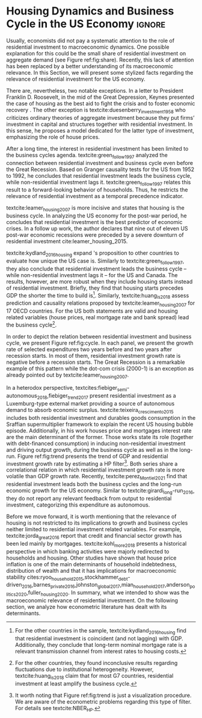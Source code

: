 * Residuals :noexport:

To do so, they estimate a Structural Vector Autoregressive (SVEC) model with wavelets transformation for the US and G7 countries.
They find residential investment is not only a monetary policy transmission channel, but it also has temporally distinct effects on business cycle.
In the short-run, housing is more predictive while house prices have a bigger influence in the long-run[fn::
	More precisely, textcite:huang_is_2018 also conclude that residential investment prediction increases with its share on GDP.
	].
These distinct temporal influence of housing occurs due to the large wealth effect in the long-run while credit and collateral effects are more relevant in the short-run.
#+begin_quote
    ``[...] Housing is by far the best aid to recovery because of the large and continuing scale
of potential demand; because of the wide geographical distribution of this demand; and
because the sources of its finance are largely independent of the stock exchanges. I should
advise putting most of your eggs in this basket, caring about this more than about anything,
and making absolutely sure that they are being hatched without delay. In this country we
partly depended for many years on direct subsidies. There are few more proper objects for
such than working-class houses. If a direct subsidy is required to get a move on (we gave
our subsidies through the local authorities), it should be given without delay or hesitation.''
\cite[p.~436]{keynes_collected_1978}
#+end_quote

As the above excerpt suggests, the relevance of housing is not restricted to the Great Recession nor the USA case.

We also report an indirect relation between housing and aggregate demand.
Real estate constitutes a significant portion of household wealth so houses serves as collateral to borrowing cite:teixeira_uma_2011.
As a consequence of US institutional arrangement, households --- especially the poorest ones --- could increase their indebtedness as houses prices went up (see Figure ref:FigDividaPreco) as a way to ``make'' capital gains without
selling their homes during house bubble of the 2000s cite:teixeira_crescimento_2015.
Therefore, real estate inflation and durable goods consumption are connected and has relevant consequences for business cycle.
textcites:zezza_u.s._2008,barba_rising_2009, for example, report that credit-financed consumption was one of the main drivers of economic growth before the Great Recession.


In this paper, we argue that this relation between households indebtedness and real estate inflation has other relevant implications.
The first one is the increasing gap between assets and liabilities in the course of the Great Recession.
This dynamic is due both to the housing prices burst (post-2005) and to the insensitivity of households' financial commitments.
In other words, real estate (assets) has a market value while debt (liabilities) has a contractual one, thus, households net worth decreases onset of the subprime crisis.
Therefore, the second implication is the sharp reduction in the net worth of the poorest households in absolute and relative terms (see Figure ref:FigDistPassivos).

#+begin_export latex
\begin{figure}[H]
	\centering
	\caption{Household indebtedness and house prices dynamics (jan/2000=100)}
	\label{FigDividaPreco}
	\includegraphics[width=\textwidth]{./figs/Divida_PrecoImoveis.png}
	\caption*{\textbf{Source:} U.S. Bureau of Economic Analysis, Authors' Elaboration}
\end{figure}

\begin{figure}[H]
	\centering
	\caption{Liabilities evolution by wealth percentile (1989/07=1)}
	\label{FigDistPassivos}
	\includegraphics[width=.8\textwidth]{./figs/Distribuicao_Passivos.png}
	\caption*{\textbf{Source:} \textcite{us_census_bureau_characteristics_2017}, Authors' Elaboration}
\end{figure}
#+end_export


* Configs :noexport:
bibliography:ref.bib
#+PROPERTY: header-args:python :results output drawer :session empirical :exports none :tangle ./Stylized_Facts.py :eval never-export :python /usr/bin/python3

** Packages
#+begin_src python
from datetime import datetime as dt

t1 = dt.now()

import pandas as pd
import numpy as np
import matplotlib.pyplot as plt
import seaborn as sns
import statsmodels.api as sm
plt.rc('axes', titlesize=22)     # fontsize of the axes title
plt.rcParams.update({"font.size": 15})
import pandas_datareader.data as web

from scipy.interpolate import make_interp_spline, BSpline  # Smooth plot

sns.set(style="whitegrid")
sns.set_context("paper")
#+end_src

#+RESULTS:
:results:
:end:


** Functions and variables

#+begin_src python
plt.rc('legend', fontsize=14)    # legend fontsize
def crise_subprime(axes, alpha=0.4):
    axes.axvspan(
        xmin="2007-12-01",
        xmax="2009-06-01",
        color="gray",
        label="subprime crisis",
        zorder=0,
        alpha=alpha,
    )


def crises(axes, color="lightgray", alpha=0.4):
    axes.axvspan(
        xmin="1953-07", xmax="1954-04", color=color, alpha=alpha, label="Recession"
    )
    axes.axvspan(xmin="1957-08", xmax="1958-05", color=color, alpha=alpha, label="")
    axes.axvspan(xmin="1960-05", xmax="1961-02", color=color, alpha=alpha, label="")
    axes.axvspan(xmin="1969-12", xmax="1970-11", color=color, alpha=alpha, label="")
    axes.axvspan(xmin="1973-11", xmax="1975-03", color=color, alpha=alpha, label="")
    axes.axvspan(xmin="1980-01", xmax="1980-07", color=color, alpha=alpha, label="")
    axes.axvspan(xmin="1981-07", xmax="1982-01", color=color, alpha=alpha, label="")
    axes.axvspan(xmin="1990-07", xmax="1991-03", color=color, alpha=alpha, label="")
    axes.axvspan(xmin="2001-03", xmax="2001-11", color=color, alpha=alpha, label="")


start = dt(1949, 1, 1)
end = dt(2019, 1, 1)
recessions = web.get_data_fred("USRECM", start, end)
recessions.columns = ["Recessions"]
recessions["xmin"] = False
recessions["xmax"] = False
for i in range(len(recessions["Recessions"]) - 1):
    recessions.iscopy = True
    if (
        recessions["Recessions"].iloc[i] == 0
        and recessions["Recessions"].iloc[i + 1] == 1
    ):
        recessions["xmin"].iloc[i + 1] = True
    elif (
        recessions["Recessions"].iloc[i] == 1
        and recessions["Recessions"].iloc[i + 1] == 0
    ):
        recessions["xmax"].iloc[i + 1] = True


def recessions_bars(ax):
    import matplotlib.pyplot as plt

    xmin = recessions[recessions["xmin"] == True]["xmin"]
    xmax = recessions[recessions["xmax"] == True]["xmax"]

    for i in range(len(xmax)):
        ax.axvspan(xmin=xmin.index[i], xmax=xmax.index[i], alpha=0.3, color="k")


def default_plot():
    plt.xlabel("")
    sns.set_context("talk")
    plt.rcParams["axes.edgecolor"] = "#333F4B"
    plt.rcParams["axes.linewidth"] = 0.8
    plt.rcParams["xtick.color"] = "#333F4B"
    plt.rcParams["ytick.color"] = "#333F4B"
    ax.grid(False)
    ax.spines["top"].set_color("none")
    ax.spines["right"].set_color("none")
    ax.spines["left"].set_smart_bounds(True)
    ax.spines["bottom"].set_smart_bounds(True)
    sns.despine()


def salvar_grafico(file_name, extension="png", pasta="./figs/"):
    fig.savefig(
        pasta + file_name + "." + extension,
        dpi=600,
        bbox_inches="tight",
        format=extension,
        pad_inches=0.2,
        transparent=False,
    )
#+end_src

#+RESULTS:
:results:
/home/gpetrini/.local/lib/python3.8/site-packages/pandas/core/indexing.py:670: SettingWithCopyWarning:
A value is trying to be set on a copy of a slice from a DataFrame

See the caveats in the documentation: https://pandas.pydata.org/pandas-docs/stable/user_guide/indexing.html#returning-a-view-versus-a-copy
  iloc._setitem_with_indexer(indexer, value)
:end:

** Endividamento das famílias e preço dos imóveis


#+begin_src python :results graphics file :file ./figs/Divida_PrecoImoveis.png
start = dt(1947, 1, 1)
end = dt(2015, 1, 1)

df = web.DataReader(
    [
        "CMDEBT",  # debt securities and loans; liability, Level
        "CSUSHPINSA",  # S&P/Case-Shiller U.S. National Home Price Index
    ],
    "fred",
    start,
    end,
)

df.columns = [
    "Household debt",
    "House prices",
]

for i in df.columns:
    df[i] = (df[i] / df[i]["2000-01-01"]) * 100

df.index.name = ""
df = df.resample("QS").mean().dropna()

fig, ax = plt.subplots(figsize=(19.2, 10.8))

df.iloc[df.index >= "1970-01", :].plot(
    ax=ax,
    color=("darkred", "darkblue"),
    linewidth=2.5,
)

crise_subprime(ax)
crises(ax)
ax.legend()
ax.tick_params(axis="both", which="major", labelsize=15)
ax.set_title("Jan/2000 = 100", fontsize=22)
plt.close()
salvar_grafico(file_name="Divida_PrecoImoveis")
#+end_src

#+RESULTS:
[[file:./figs/Divida_PrecoImoveis.png]]

** Household credit

#+begin_src python :results graphics file :file ./figs/FIDCIA.png
start = dt(1945, 1, 1)
end = dt(2015, 1, 1)

df = web.DataReader(
    [
        'BOGZ1FL154104015Q', # home mortgages and consumer credit; liability, Level
        'HHMSDODNS', # home mortgages; liability, Level
    ],
    'fred',
    start,
    end
)

df.columns = [
    'Household credit',
    'Mortgages'
]

df.index.name = ''
df = df.pct_change(4).dropna()


fig, ax = plt.subplots(figsize=(19.2, 10.8))

df.iloc[df.index>='1978-01',:].plot(
    ax=ax,
    linewidth=2.5,
    color=('darkred', 'darkblue')
)

crise_subprime(ax)
crises(ax)
ax.axvline(
    x="1991-12-19",
    label='FDICIA',
    color='black',
    ls='-',
    linewidth=1.75
)
ax.axvline(
    x="1989-02-06",
    label='FIRREA',
    color='black',
    ls='--',
    linewidth=1.75
)

ax.legend(fontsize=14)

ax.text(
    s = "Fed. Deposit Insurance \nCorp. Improvement Act \n(FDICIA)",
    y = 0.17,
    x="1992-06-01",
    fontsize=12,
       )

ax.text(
    s = "Fin. Instit. Reform, Recovery, \nand Enactment Act (FIRREA)",
    y = 0.,
    x="1988-08-01",
    fontsize=12,
    horizontalalignment='right'
       )

ax.tick_params(axis="both", which="major", labelsize=15)

sns.despine()
plt.close()
salvar_grafico(file_name="FDICIA")
#+end_src

** Demanda agregada

#+BEGIN_SRC python
from matplotlib.patches import Ellipse, Polygon

start = dt(1979, 1, 1)
end = dt(2020, 12, 31)

df = web.get_data_fred(
    [
        "PCEC",  # Personal consuption
        "PNFI",  # Private non-residential fixed investment
        "PRFI",  # Private residential fixed investment
        "GCE",  # Governement expenditures
        "EXPGS",  # Exports
    ],
    start,
    end,
)

df.columns = [
    "Personal consumption expend.",
    "Non Residential investment",
    "Residential investment",
    "Government Expenditures",
    "Exports",
]


df["AD"] = df.sum(axis=1)

df = df.resample("QS").mean()
df.index.name = ""
df = df.apply(lambda x: x / df["AD"]).drop(["AD"], axis="columns")
fig, ax = plt.subplots(1, 1, figsize=(19.2, 10.8))


df.plot(
    kind="area",
    stacked=True,
    ax=ax,
    legend=False,
    color=(
        "#000000",
        "#333333",
        "#ffffff",
        "#888888",
        "#cccccc",
    ),
)

df.plot(kind="line", stacked=True, ax=ax, legend=False, color="white", label=None)

handles, labels = ax.get_legend_handles_labels()
ax.legend(
    handles[:4:-1],
    labels[:4:-1],
    loc="center left",
    bbox_to_anchor=(1, 0.5),
    title="Expenditures (in order)",
    title_fontsize=18,
)

# ax.text('1980', 0.2, s=df.columns[0], color="white", fontsize=18, fontfamily='serif')
# ax.text('1980', 0.6, s=df.columns[1], color="white", fontsize=18, fontfamily='serif')
# ax.text('1980', 0.7, s=df.columns[2], color="black", fontsize=18, fontfamily='serif')
# ax.text('1980', 0.8, s=df.columns[3], color="black", fontsize=18, fontfamily='serif')
# ax.text('1980', 0.95, s=df.columns[4], color="black", fontsize=18, fontfamily='serif')


ax.set_ylim(0, 1)
ax.set_xlabel("")
ax.tick_params(axis="both", which="major", labelsize=15)

sns.despine()
plt.tight_layout()
plt.close()
salvar_grafico(file_name="Share_AD")
#+END_SRC

#+RESULTS:
:results:
:end:

** Volatilidade e participação

#+begin_src python :results graphics file :file ./figs/subplots.png
start = dt(1947, 1, 1)
end = dt(2015, 1, 1)

df = web.DataReader(
    [
        "PRFI",  # Domestic business
        "PNFI",  # Households and institutions
        "GDP",  # Gross Domestic Product
    ],
    "fred",
    start,
    end,
)

df.columns = ["Residential", "Non-Residential", "GDP"]
df.index.name = ""
df = df.pct_change(4).dropna()
df = df.dropna()

df["Great Recession"] = [
    "Pre Crisis" if i < dt(2009, 1, 1) else "Post Crisis" for i in df.index
]
df["Great Recession"] = df["Great Recession"].astype("category")
df = pd.melt(
    df, value_vars=["Residential", "Non-Residential", "GDP"], id_vars="Great Recession"
)


share = web.get_data_fred(
    ["GDP", "EXPGS", "GCE", "PRFI", "HCCSDODNS", "PRFI", "PCEC", "IMPGS"],  #'TOTALSL',
    start,
    end,
)

share.columns = [
    "GDP",
    "Exports",
    "Gov. expenditures",
    "Residential investment",
    "Consumer credit",
    "Non-residential investment",
    "Consumption",
    "Importações",
]

Z = ["Exports", "Gov. expenditures", "Residential investment", "Consumer credit"]

share["Autonomos"] = share[Z].sum(axis=1)

share = share.resample("QS").mean()
share = share["1979":]
share.index.name = ""

fig, ax = plt.subplots(1, 2, figsize=(19.2, 10.8))

sns.violinplot(
    x="variable",
    y="value",
    # hue="Great Recession",
    palette="Greens",
    ax=ax[0],
    lw=2,
    data=df,
    split=True,
    scale="area",
)


ax[0].axhline(y=0, ls="--", color="black", zorder=0)
ax[0].set_xlabel("")
ax[0].set_ylabel("Growth rate", fontsize=15)
ax[0].set_title("A - Selected growth rate\ndistribution (1947-2019)", fontsize=22)
ax[0].tick_params(axis="both", which="major", labelsize=15)

share[Z].apply(lambda x: x / share["GDP"]).plot(
    kind="area",
    stacked=True,
    ax=ax[1],
    legend=False,
    color=(
        "black",
        "grey",
        "darkred",
        "lightgrey",
    ),
)

share[Z].apply(lambda x: x / share["GDP"]).plot(
    kind="line", stacked=True, ax=ax[1], legend=False, color="black", label=None
)

handles, labels = ax[1].get_legend_handles_labels()
ax[1].legend(
    handles[:3:-1],
    labels[:3:-1],
    #             loc='center left', bbox_to_anchor=(1, 0.5)
)
ax[1].set_ylim(0, 1)
ax[1].set_xlabel("")
ax[1].set_title(
    "B - Autonomous expenditures\nshare on GDP (US, 1979-2019)", fontsize=22
)
ax[1].tick_params(axis="both", which="major", labelsize=15)

sns.despine()
plt.tight_layout()
plt.close()
plt.subplots_adjust(wspace=0.2)
salvar_grafico(file_name="Volatility_share")
#+end_src

#+RESULTS:
[[file:./figs/subplots.png]]

** Passivos por percentil de riqueza

#+begin_src python  :results graphics file :file ./figs/Distribuicao_Passivos.png
def concentracao_df(df):
    colunas = ['Top 1%', 'Top 10%', 'Top 50-90%', 'Bottom 50%']
    df.columns = colunas
    df = df/100
    df.index.name = ''
    df = df/df.iloc[0,:]
    return df

start = dt(1947, 1, 1)
end = dt(2015, 1, 1)
url = 'https://fred.stlouisfed.org/release/tables?rid=453&eid=813804#snid=813936'

passivos = web.DataReader(
    [
        'WFRBST01127', # Share of Total Liabilities Held by the Top 1% (99th to 100th Wealth Percentiles)
        'WFRBSN09154', # Share of Total Liabilities Held by the 90th to 99th Wealth Percentiles
        'WFRBSN40181', # Share of Total Liabilities Held by the 50th to 90th Wealth Percentiles
        'WFRBSB50208', # Share of Total Liabilities Held by the Bottom 50% (1st to 50th Wealth Percentiles)
    ],
    'fred',
    start,
    end
)
passivos = concentracao_df(passivos)

emprestimo = web.DataReader(
    [
        'WFRBST01128', # Share of Loans (Liabilities) Held by the Top 1% (99th to 100th Wealth Percentiles)
        'WFRBSN09155', # Share of Loans (Liabilities) Held by the 90th to 99th Wealth Percentiles
        'WFRBSN40182', # Share of Loans (Liabilities) Held by the 50th to 90th Wealth Percentiles
        'WFRBSB50209', # Share of Loans (Liabilities) Held by the Bottom 50% (1st to 50th Wealth Percentiles)
    ],
    'fred',
    start,
    end
)
emprestimo = concentracao_df(emprestimo)

Mortgages = web.DataReader(
    [
        'WFRBST01129', # Share of Home mortgages Held by the Top 1% (99th to 100th Wealth Percentiles)
        'WFRBSN09156', # Share of Home mortgages Held by the 90th to 99th Wealth Percentiles
        'WFRBSN40183', # Share of Home mortgages Held by the 50th to 90th Wealth Percentiles
        'WFRBSB50210', # Share of Home mortgages Held by the Bottom 50% (1st to 50th Wealth Percentiles)
    ],
    'fred',
    start,
    end
)
Mortgages = concentracao_df(Mortgages)

patrimonio_liq = web.DataReader(
    [
        'WFRBST01134', # Share of Total Net Worth Held by the Top 1% (99th to 100th Wealth Percentiles)
        'WFRBSN09161', # Share of Total Net Worth Held by the 90th to 99th Wealth Percentiles
        'WFRBSN40188', # Share of Total Net Worth Held by the 50th to 90th Wealth Percentiles
        'WFRBSB50215', # Share of Total Net Worth Held by the Bottom 50% (1st to 50th Wealth Percentiles)
    ],
    'fred',
    start,
    end
)
patrimonio_liq = concentracao_df(patrimonio_liq)

fig, ax = plt.subplots(2, 2, figsize=(19.2, 10.80), sharey=True)

passivos.plot(title='A - Total Liabilities', ax=ax[0,0], legend=False, lw=3)
emprestimo.plot(title='B - Loans', ax=ax[0,1], legend=False, lw=3)
Mortgages.plot(title='C - Mortgages', ax=ax[1,0], legend=False, lw=3)
patrimonio_liq.plot(title='D - Net Worth', ax=ax[1,1], legend=False, lw=3)

crise_subprime(axes=ax[0,1])
crises(axes=ax[0,1])
ax[0,1].legend(loc='center left', bbox_to_anchor=(1.1, 0.), fontsize=18)

crise_subprime(axes=ax[0,0])
crise_subprime(axes=ax[1,0])
crise_subprime(axes=ax[1,1])
crises(axes=ax[0,0])
crises(axes=ax[1,0])
crises(axes=ax[1,1])

ax[0,0].set_title('A - Total Liabilities', fontsize=18)
ax[0,1].set_title('B - Loans', fontsize=18)
ax[1,0].set_title('C - Mortgages', fontsize=18)
ax[1,1].set_title('D - Net Worth', fontsize=18)

ax[0,0].tick_params(axis="both", which="major", labelsize=15)
ax[0,1].tick_params(axis="both", which="major", labelsize=15)
ax[1,0].tick_params(axis="both", which="major", labelsize=15)
ax[1,1].tick_params(axis="both", which="major", labelsize=15)

sns.despine()
plt.tight_layout()
plt.close()
salvar_grafico(file_name="Distribuicao_Passivos")
#+end_src
*** Hipotecas e imóveis
#+begin_src python  :results graphics file :file ./figs/Houses_Mortgages.png
def concentracao_df(df):
    colunas = ["Top 1%", "Top 10%", "Top 50-90%", "Bottom 50%"]
    df.columns = colunas
    df = df / 100
    df.index.name = ""
    df = df / df.iloc[0, :]
    return df


start = dt(1947, 1, 1)
end = dt(2019, 1, 1)
url = "https://fred.stlouisfed.org/release/tables?rid=453&eid=813804#snid=813936"

houses = web.DataReader(
    [
        "WFRBST01110",  # Share of Real Estate Held by the Top 1% (99th to 100th Wealth Percentiles)
        "WFRBSN09137",  # Share of Real Estate Held by the 90th to 99th Wealth Percentiles
        "WFRBSN40164",  # Share of Real Estate Held by the 50th to 90th Wealth Percentiles
        "WFRBSB50191",  # Share of Real Estate Held by the Bottom 50% (1st to 50th Wealth Percentiles)
    ],
    "fred",
    start,
    end,
)
houses = concentracao_df(houses)

Mortgages = web.DataReader(
    [
        "WFRBST01129",  # Share of Home mortgages Held by the Top 1% (99th to 100th Wealth Percentiles)
        "WFRBSN09156",  # Share of Home mortgages Held by the 90th to 99th Wealth Percentiles
        "WFRBSN40183",  # Share of Home mortgages Held by the 50th to 90th Wealth Percentiles
        "WFRBSB50210",  # Share of Home mortgages Held by the Bottom 50% (1st to 50th Wealth Percentiles)
    ],
    "fred",
    start,
    end,
)
Mortgages = concentracao_df(Mortgages)


fig, ax = plt.subplots(1, 2, figsize=(19.2, 10.80), sharey=True)

houses.plot(title="A - Houses", ax=ax[0], legend=False, lw=3)
Mortgages.plot(title="B - Mortgages", ax=ax[1], legend=False, lw=3)

crise_subprime(axes=ax[0])
crise_subprime(axes=ax[1])
crises(axes=ax[0])
crises(axes=ax[1])
ax[1].legend(loc="center left", bbox_to_anchor=(1.1, 0.5), fontsize=18)

crise_subprime(axes=ax[0])
crise_subprime(axes=ax[1])
crises(axes=ax[0])
crises(axes=ax[1])

ax[0].set_title("A - Houses", fontsize=18)
ax[1].set_title("B - Mortgages", fontsize=18)

ax[0].tick_params(axis="both", which="major", labelsize=15)
ax[1].tick_params(axis="both", which="major", labelsize=15)

sns.despine()
plt.tight_layout()
plt.close()
salvar_grafico(file_name="Houses_Mortgages")
#+end_src

#+RESULTS:
[[file:./figs/Houses_Mortgages.png]]

** Crisis centered plot
*** Begin
#+begin_src R :session *centered* :results graphics file :file ./figs/Centered_Begin_pct1.png :eval never-export :exports none
library(tidyverse)
library(purrr)
library(fredr)
library(lubridate)

begin <- c('1953-07-01', '1957-08-01', '1960-04-01', '1969-12-01', '1973-11-01', '1980-01-01', '1981-07-01', '1990-07-01', '2001-03-01', '2007-12-01')
end <- c('1954-06-01', '1958-05-01', '1961-03-01', '1970-12-01', '1975-04-01', '1980-08-01', '1982-12-01', '1991-04-01', '2001-12-01', '2009-07-01')


df <-  map_dfr(
  c("GDP", "PRFI", "PNFI", "HCCSDODNS", "USRECM"),
  fredr,
  units = "pc1", # pct from 1 year ago
  frequency = 'q'
) %>%
  select(date, series_id, value) %>%
  pivot_wider(names_from = series_id, values_from= value) %>%
  mutate(
    recessions = as.logical(USRECM),
    `Residential Investment` = PRFI,
    `Non Residential Investment` = PNFI,
    `Durable Goods` = HCCSDODNS
  ) %>%
  select(date, recessions, GDP, `Residential Investment`, `Non Residential Investment`, `Durable Goods`) %>%
  mutate(crise = case_when(
           (date >= ymd(begin[1]) %m+% years(-2) & date <= ymd(begin[1]) %m+% years(2)) ~ begin[1] %>% substr(1,7),
           (date >= ymd(begin[2]) %m+% years(-2) & date <= ymd(begin[2]) %m+% years(2)) ~ begin[2] %>% substr(1,7),
           (date >= ymd(begin[3]) %m+% years(-2) & date <= ymd(begin[3]) %m+% years(2)) ~ begin[3] %>% substr(1,7),
           (date >= ymd(begin[4]) %m+% years(-2) & date <= ymd(begin[4]) %m+% years(2)) ~ begin[4] %>% substr(1,7),
           (date >= ymd(begin[5]) %m+% years(-2) & date <= ymd(begin[5]) %m+% years(2)) ~ begin[5] %>% substr(1,7),
           (date >= ymd(begin[6]) %m+% years(-2) & date <= ymd(begin[7]) %m+% years(2)) ~ paste(begin[6] %>% substr(1,7), "and", begin[7] %>% substr(1,7)),
           ## (date >= ymd(begin[7]) %m+% years(-2) & date <= ymd(begin[7]) %m+% years(2)) ~ begin[7],
           (date >= ymd(begin[8]) %m+% years(-2) & date <= ymd(begin[8]) %m+% years(2)) ~ begin[8] %>% substr(1,7),
           (date >= ymd(begin[9]) %m+% years(-2) & date <= ymd(begin[9]) %m+% years(2)) ~ begin[9] %>% substr(1,7),
           (date >= ymd(begin[10]) %m+% years(-2) & date <= ymd(begin[10]) %m+% years(2)) ~ begin[10] %>% substr(1,7)
         )) %>%
  ## mutate(crise = substr(crise, 1,7)) %>%
  mutate(crise = crise %>% as.character() %>% as.factor()) %>%
  pivot_longer(cols = -c(date, crise, recessions), names_to="Series", values_to = "value") %>%
  ## mutate(Series = as.factor(Series)) %>%
  filter(date>=ymd('1979-01-01') & date <=ymd('2011-01-01')) %>%
  drop_na(crise)

ggplot(df, aes(x=date, y=value, colour=Series, linetype=Series)) +
  geom_line(size = 1.25) +
  scale_x_date(breaks = "year", minor_breaks = "6 months", date_labels="%y' %b") +
  ## ggsci::scale_color_futurama() +
  facet_wrap(~crise, scale="free_x", drop=TRUE) +
  geom_hline(yintercept=0, color='black', size=0.25) +
  xlab("") + ylab("Percent change from 1 year ago") +
  theme_bw() +
  theme(panel.grid.major = element_blank(), panel.grid.minor = element_blank()) +
  scale_color_manual(name = "Series",
                     values = c('black', 'black', 'grey', 'black'),
                     labels = c("Durable Goods", "GDP", "Non Residential Investment", "Residential Investment")) +
  scale_linetype_manual(name = "Series",
                        values = c("solid", "dashed", "solid", "dotted"),
                        labels = c("Durable Goods", "GDP", "Non Residential Investment", "Residential Investment")) ->fig

for(i in begin){
  if(ymd(i) >= ymd('1980-01-01')){
    fig + geom_vline(xintercept = as.numeric(ymd(i)), linetype="solid",
                color = "black", size=.25) -> fig
  }
}

ggsave(
  "./figs/Centered_Begin_pct1.png",
  width = 10, height = 8, dpi = 150, units = "in", device = "png"
)
#+end_src

#+RESULTS:
[[file:./figs/Centered_Begin_pct1.png]]










*** End
#+begin_src R :session *centered* :results graphics file :file ./figs/Centered_End_pct1.png :eval never-export :exports none

end <- c('1954-06-01', '1958-05-01', '1961-03-01', '1970-12-01', '1975-04-01', '1980-08-01', '1982-12-01', '1991-04-01', '2001-12-01', '2009-07-01')

df <-  map_dfr(
  c("GDP", "PRFI", "PNFI", "HCCSDODNS", "USRECM"),
  fredr,
  units = "pc1", # pct from 1 year ago
  frequency = 'q'
) %>%
  select(date, series_id, value) %>%
  pivot_wider(names_from = series_id, values_from= value) %>%
  mutate(
    recessions = as.logical(USRECM),
    Residential_Investment = PRFI,
    NonResidential_Investment = PNFI,
    DurableGoods = HCCSDODNS
  ) %>%
  select(date, recessions, GDP, Residential_Investment, NonResidential_Investment, DurableGoods) %>%
  mutate(crise = case_when(
           (date >= ymd(end[1]) %m+% years(-1) & date <= ymd(end[1]) %m+% years(1)) ~ end[1],
           (date >= ymd(end[2]) %m+% years(-1) & date <= ymd(end[2]) %m+% years(1)) ~ end[2],
           (date >= ymd(end[3]) %m+% years(-1) & date <= ymd(end[3]) %m+% years(1)) ~ end[3],
           (date >= ymd(end[4]) %m+% years(-1) & date <= ymd(end[4]) %m+% years(1)) ~ end[4],
           (date >= ymd(end[5]) %m+% years(-1) & date <= ymd(end[5]) %m+% years(1)) ~ end[5],
           (date >= ymd(end[6]) %m+% years(-1) & date <= ymd(end[6]) %m+% years(1)) ~ end[6],
           (date >= ymd(end[7]) %m+% years(-1) & date <= ymd(end[7]) %m+% years(1)) ~ end[7],
           (date >= ymd(end[8]) %m+% years(-1) & date <= ymd(end[8]) %m+% years(1)) ~ end[8],
           (date >= ymd(end[9]) %m+% years(-1) & date <= ymd(end[9]) %m+% years(1)) ~ end[9],
           (date >= ymd(end[10]) %m+% years(-1) & date <= ymd(end[10]) %m+% years(1)) ~ end[10]
         )) %>%
  mutate(crise = paste0(month(crise),"/",year(crise))) %>%
  mutate(crise = crise %>% as.character() %>% as.factor()) %>%
  pivot_longer(cols = -c(date, crise, recessions), names_to="Series", values_to = "value") %>%
  ## mutate(Series = as.factor(Series)) %>%
  filter(date>=ymd('1981-01-01') & date <=ymd('2011-01-01')) %>%
  drop_na(crise) %>% drop_na()

ggplot(df, aes(x=date, y=value, colour=Series)) +
  geom_line() +
  scale_x_date(breaks = "year", minor_breaks = "6 months", date_labels="%y' %b") +
  ggsci::scale_color_futurama() +
  facet_wrap(~crise, scale="free_x", drop=TRUE) +
  geom_hline(yintercept=0, color='black', size=0.25) +
  xlab("") + ylab("Percent change from 1 year") +
  theme_bw() ->fig

  

for(i in end){
  if(ymd(i) >= ymd('1980-01-01')){
    fig + geom_vline(xintercept = as.numeric(ymd(i)), linetype="dashed",
                color = "black", size=.5) -> fig
  }
}
ggsave(
  "./figs/Centered_End_pct1.png",
  width = 10, height = 8, dpi = 150, units = "in", device = "png"
)
#+end_src

#+RESULTS:
[[file:./figs/Centered_End_pct1.png]]

** Ciclo e tendência

#+BEGIN_SRC python
import pandas as pd
import matplotlib.pyplot as plt
import seaborn as sns
import pandas_datareader.data as web
from datetime import datetime as dt
import statsmodels.api as sm

start = dt(1979, 1, 1)
end = dt(2020, 12, 31)

df = web.DataReader(["GDPC1", "PRFI"], "fred", start, end)

df.columns = [
    "GDP",
    "Residential Investment",
]
df.index.name = ""
df = df.pct_change().dropna()

cycle, trend = sm.tsa.filters.hpfilter(df["GDP"], 1600)
_cycle, _trend = sm.tsa.filters.hpfilter(df["Residential Investment"], 1600)

df = pd.concat([trend, _trend], axis=1)
df.columns = [
    "GDP",
    "Residential Investment",
]

fig, ax = plt.subplots(1, 1, figsize=(8, 5))

df.plot(ax=ax, color=("black", "darkgrey"))
crise_subprime(ax)
crises(ax)

ax.tick_params(axis="both", which="major", labelsize=15)
ax.legend(fontsize=14)
sns.despine()
plt.xlabel("")
salvar_grafico(file_name="Trend")
plt.close()
#+END_SRC

#+RESULTS:
:results:
:end:

* Residuals :noexport:

#+begin_comment
It is worth mentioning the novelty of \textcite{green_follow_1997} and \textcite{leamer_housing_2007} --- revisited in \textcite{leamer_housing_2015} and by \textcite{fiebiger_trend_2017} --- when shedding light on the relevance of residential investment even before of the Great Recession. CITAÇÃO KEYNES DO PROJETO + DUESEMBERRY



Traditionally, economists do not pay attention to the role of residential investment to macroeconomic dynamics.
There are, nevertheless, two notable exceptions.
In a letter to President Franklin D. Roosevelt, in the mid of the Great Depression, Keynes present the case of housing as the best aid to fight the crisis and to foster economic recovery \cite[p.~436]{keynes_collected_1978}.
The other exception is textcite:duesenberry_investment_1958 who presents a critique of ordinary theories of aggregate investment because they put together firms’ investment in capital and structures and investment in residential housing.
In this sense, he builds a model dedicated for the latter type of investment, emphasizing the role of house prices.

Perhaps, the small share of residential investment on aggregate demand may explain this lack of attention (see figure ref:fig:share).
The subprime crisis and the Great Recession of the US economy had changed the landscape, making clear the macroeconomic role of
housing prices and finance, and residential investment.
Specifically, we argue however small its share on GDP is, it does have a fundamental role in explaining business cycles and long-run growth.
#+end_comment
* Housing Dynamics and Business Cycle in the US Economy :ignore:

Usually, economists did not pay a systematic attention to the role of residential investment to macroeconomic dynamics.
One possible explanation for this could be the small share of residential investment on aggregate demand (see Figure ref:fig:share).
Recently, this lack of attention has been replaced by a better understanding of its macroeconomic relevance.
In this Section, we will present some stylized facts regarding the relevance of residential investment for the US economy.

There are, nevertheless, two notable exceptions.
In a letter to President Franklin D. Roosevelt, in the mid of the Great Depression, Keynes presented the case of housing as the best aid to fight the crisis and to foster economic recovery \cite[p.~436]{keynes_collected_1978}.
The other exception is textcite:duesenberry_investment_1958 who criticizes ordinary theories of aggregate investment because they put firms’ investment in capital and structures together with residential investment.
In this sense, he proposes a model dedicated for the latter type of investment, emphasizing the role of house prices.


#+begin_export latex
\begin{figure}[H]
    \centering
	\caption{Expenditures share on aggregate demand}
	\label{fig:share}
\begin{figure}[htb]
    \includegraphics[width = \textwidth]{./figs/Share_AD.png}
    \end{figure}
	\caption*{\textbf{Source:} U.S. Bureau of Economic Analysis, Authors' Elaboration}
\end{figure}
#+end_export

After a long time, the interest in residential investment has been limited to the business cycles agenda.
textcite:green_follow_1997 analyzed the connection between residential investment and business cycle even before the Great Recession.
Based on Granger causality tests for the US from 1952 to 1992, he concludes that residential investment leads the business cycle, while non-residential investment lags it.
textcite:green_follow_1997 relates this result to a forward-looking behavior of households.
Thus, he restricts the relevance of residential investment as a temporal precedence indicator.

textcite:leamer_housing_2007 is more incisive and states that housing is the business cycle.
In analyzing the US economy for the post-war period, he concludes that residential investment is the best predictor of economic crises.
In a follow up work, the author declares that nine out of eleven US post-war economic recessions were preceded by a severe downturn of residential investment cite:leamer_housing_2015.
# Thus, according to textcite:leamer_housing_2007, residential investment anticipates and causes the business cycle[fn::However, textcite:leamer_housing_2007 him self did not evaluate this statements econometrically.].
textcite:kydland_2016_housing expand \citeauthor*{leamer_housing_2007}'s \citeyear{leamer_housing_2007} proposition to other countries to evaluate how unique the US case is.
Similarly to textcite:green_follow_1997, they also conclude that residential investment leads the business cycle -- while non-residential investment lags it -- for the US and Canada.
The results, however, are more robust when they include housing starts instead of residential investment.
Briefly, they find that housing starts precedes GDP the shorter the time to build is[fn::For the other countries in the sample, textcite:kydland_2016_housing find that residential investment is coincident (and not lagging) with GDP. Additionally, they conclude that long-term nominal mortgage rate is a relevant transmission channel from interest rates to housing costs.].
Similarly, textcite:huang_is_2018 assess  prediction and causality relations proposed by textcite:leamer_housing_2007 for 17 OECD countries.
For the US both statements are valid and housing related variables (house prices, real mortgage rate and bank spread) lead the business cycle[fn::For the other countries, they found inconclusive results regarding fluctuations due to institutional heterogeneity. However, textcite:huang_is_2018 claim that for most G7 countries, residential investment at least amplify the business cycle.].


In order to depict the relation between residential investment and business cycle, we present Figure ref:fig:cycle.
In each panel, we present the growth rate of selected expenditures two years before and two years after recession starts.
In most of them, residential investment growth rate is negative before a recession starts.
The Great Recession is a remarkable example of this pattern while the dot-com crisis (2000-1) is an exception as already pointed out by textcite:leamer_housing_2007.


#+begin_export latex
\begin{figure}[H]
	\centering
	\caption{Selected expenditures growth rates two years before and two years after recession starts\\Vertical lines indicates recession start (NBER recession dating procedure)}
	\label{fig:cycle}
	\includegraphics[width=\textwidth]{./figs/Centered_Begin_pct1.png}
	\caption*{\textbf{Source:} U.S. Bureau of Economic Analysis, Authors' Elaboration}
\end{figure}
#+end_export

#+begin_comment
Talvez discutir preço aqui
#+end_comment


In a heterodox perspective, textcites:fiebiger_semi-autonomous_2018,fiebiger_trend_2017 present residential investment as a Luxemburg-type external market providing a source of autonomous demand to absorb economic surplus.
textcite:teixeira_crescimento_2015 includes both residential investment  and durables goods consumption in the Sraffian supermultiplier framework to explain the recent US housing bubble episode.
Additionally, in his work houses price and mortgages interest rate are the main determinant of the former.
Those works state its role (together with debt-financed consumption) in inducing non-residential investment and driving output growth, during the business cycle as well as in the long-run.
Figure ref:fig:trend presents the trend of GDP and residential investment growth rate by estimating a HP filter[fn::It worth noting that Figure ref:fig:trend is just a visualization procedure. We are aware of the econometric problems regarding this type of filter. For details see textcite:NBER_HP.].
Both series share a correlational relation in which residential investment growth rate is more volatile than GDP growth rate.
Recently, textcite:perez_Montiel_2021 find that residential investment leads both the business cycles and the long-run economic growth for the US economy.
Similar to textcite:girardi_long-run_2016, they do not report any relevant feedback from output to residential investment, categorizing this expenditure as autonomous.

#+begin_export latex
\begin{figure}[H]
	\centering
	\caption{GDP and Residential investment growth rate tred (HP filter, $\lambda = 1600$)}
	\label{fig:trend}
	\includegraphics[width=\textwidth]{./figs/Trend.png}
	\caption*{\textbf{Source:} Authors' Elaboration}
\end{figure}
#+end_export


Before we move forward, it is worth mentioning that the relevance of housing is not restricted to its implications to growth and business cycles neither limited to residential investment related variables.
For example, textcite:jorda_great_2016 report that credit and financial sector growth has been led mainly by mortgages. 
textcite:kohl_more_2018 presents a historical perspective in which banking activities were majorly redirected to households and housing.
Other studies have shown that house price inflation is one of the main determinants of household indebtedness, distribution of wealth and that it has implications for macroeconomic stability cites:ryoo_household_2015,stockhammer_debt-driven_2016,barnes_private_2016,johnston_global_2017,mian_household_2017,anderson_politics_2020,fuller_housing_2020.
In summary, what we intended to show was the macroeconomic relevance of residential investment.
On the following section, we analyze how econometric literature has dealt with its determinants.

*** TODO Falar sobre bolha no parágrafo anterior? :noexport:
